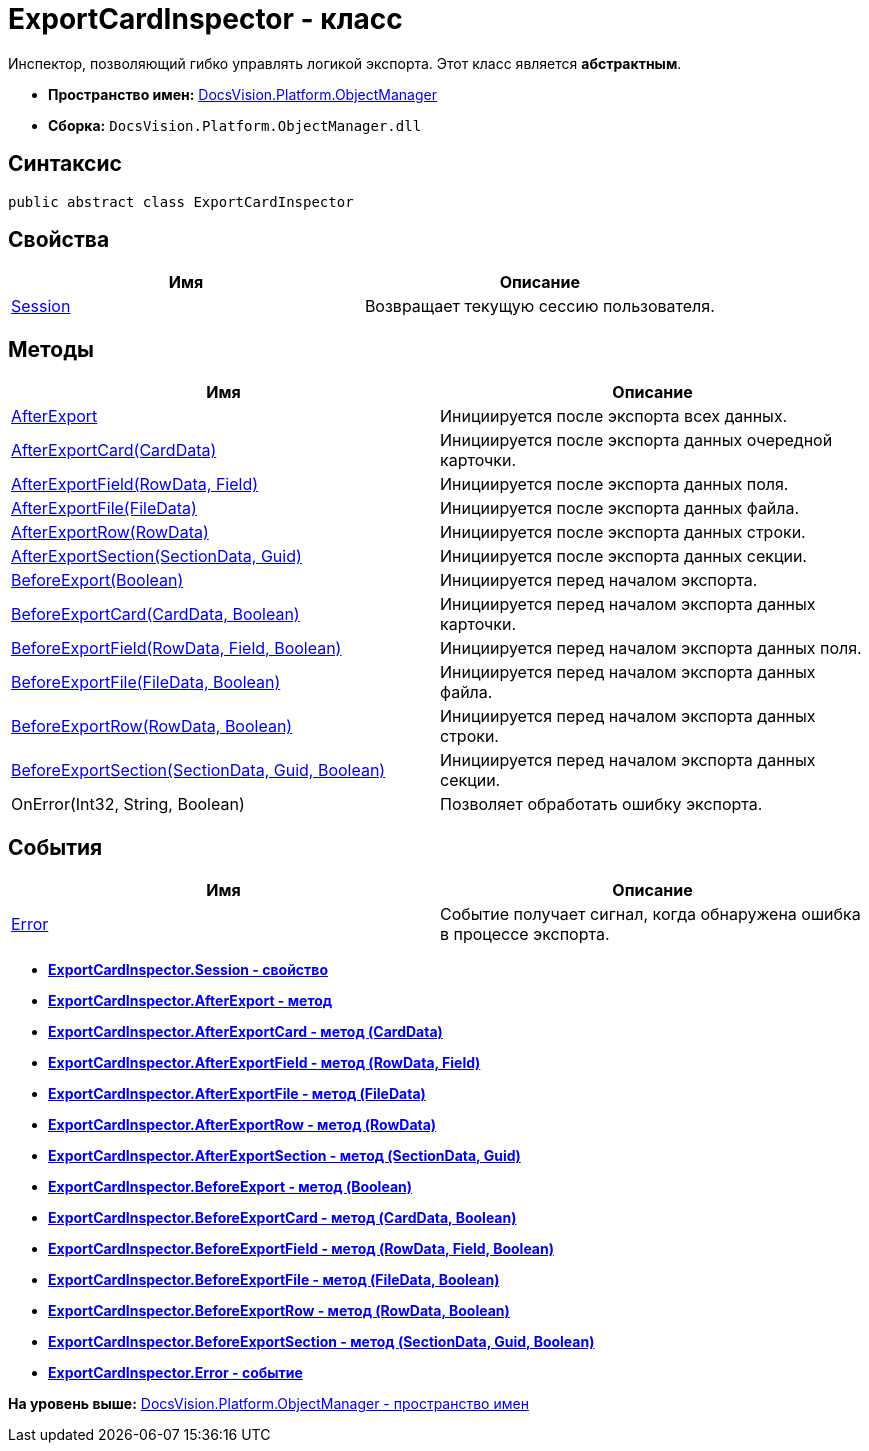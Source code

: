 = ExportCardInspector - класс

Инспектор, позволяющий гибко управлять логикой экспорта. Этот класс является [.keyword]*абстрактным*.

* [.keyword]*Пространство имен:* xref:api/DocsVision/Platform/ObjectManager/ObjectManager_NS.adoc[DocsVision.Platform.ObjectManager]
* [.keyword]*Сборка:* [.ph .filepath]`DocsVision.Platform.ObjectManager.dll`

== Синтаксис

[source,pre,codeblock,language-csharp]
----
public abstract class ExportCardInspector
----

== Свойства

[cols=",",options="header",]
|===
|Имя |Описание
|xref:ExportCardInspector.Session_PR.adoc[Session] |Возвращает текущую сессию пользователя.
|===

== Методы

[cols=",",options="header",]
|===
|Имя |Описание
|xref:ExportCardInspector.AfterExport_MT.adoc[AfterExport] |Инициируется после экспорта всех данных.
|xref:ExportCardInspector.AfterExportCard_MT.adoc[AfterExportCard(CardData)] |Инициируется после экспорта данных очередной карточки.
|xref:ExportCardInspector.AfterExportField_MT.adoc[AfterExportField(RowData, Field)] |Инициируется после экспорта данных поля.
|xref:ExportCardInspector.AfterExportFile_MT.adoc[AfterExportFile(FileData)] |Инициируется после экспорта данных файла.
|xref:ExportCardInspector.AfterExportRow_MT.adoc[AfterExportRow(RowData)] |Инициируется после экспорта данных строки.
|xref:ExportCardInspector.AfterExportSection_MT.adoc[AfterExportSection(SectionData, Guid)] |Инициируется после экспорта данных секции.
|xref:ExportCardInspector.BeforeExport_MT.adoc[BeforeExport(Boolean)] |Инициируется перед началом экспорта.
|xref:ExportCardInspector.BeforeExportCard_MT.adoc[BeforeExportCard(CardData, Boolean)] |Инициируется перед началом экспорта данных карточки.
|xref:ExportCardInspector.BeforeExportField_MT.adoc[BeforeExportField(RowData, Field, Boolean)] |Инициируется перед началом экспорта данных поля.
|xref:ExportCardInspector.BeforeExportFile_MT.adoc[BeforeExportFile(FileData, Boolean)] |Инициируется перед началом экспорта данных файла.
|xref:ExportCardInspector.BeforeExportRow_MT.adoc[BeforeExportRow(RowData, Boolean)] |Инициируется перед началом экспорта данных строки.
|xref:ExportCardInspector.BeforeExportSection_MT.adoc[BeforeExportSection(SectionData, Guid, Boolean)] |Инициируется перед началом экспорта данных секции.
|OnError(Int32, String, Boolean) |Позволяет обработать ошибку экспорта.
|===

== События

[cols=",",options="header",]
|===
|Имя |Описание
|xref:ExportCardInspector.Error_EV.adoc[Error] |Событие получает сигнал, когда обнаружена ошибка в процессе экспорта.
|===

* *xref:../../../../api/DocsVision/Platform/ObjectManager/ExportCardInspector.Session_PR.adoc[ExportCardInspector.Session - свойство]* +
* *xref:../../../../api/DocsVision/Platform/ObjectManager/ExportCardInspector.AfterExport_MT.adoc[ExportCardInspector.AfterExport - метод]* +
* *xref:../../../../api/DocsVision/Platform/ObjectManager/ExportCardInspector.AfterExportCard_MT.adoc[ExportCardInspector.AfterExportCard - метод (CardData)]* +
* *xref:../../../../api/DocsVision/Platform/ObjectManager/ExportCardInspector.AfterExportField_MT.adoc[ExportCardInspector.AfterExportField - метод (RowData, Field)]* +
* *xref:../../../../api/DocsVision/Platform/ObjectManager/ExportCardInspector.AfterExportFile_MT.adoc[ExportCardInspector.AfterExportFile - метод (FileData)]* +
* *xref:../../../../api/DocsVision/Platform/ObjectManager/ExportCardInspector.AfterExportRow_MT.adoc[ExportCardInspector.AfterExportRow - метод (RowData)]* +
* *xref:../../../../api/DocsVision/Platform/ObjectManager/ExportCardInspector.AfterExportSection_MT.adoc[ExportCardInspector.AfterExportSection - метод (SectionData, Guid)]* +
* *xref:../../../../api/DocsVision/Platform/ObjectManager/ExportCardInspector.BeforeExport_MT.adoc[ExportCardInspector.BeforeExport - метод (Boolean)]* +
* *xref:../../../../api/DocsVision/Platform/ObjectManager/ExportCardInspector.BeforeExportCard_MT.adoc[ExportCardInspector.BeforeExportCard - метод (CardData, Boolean)]* +
* *xref:../../../../api/DocsVision/Platform/ObjectManager/ExportCardInspector.BeforeExportField_MT.adoc[ExportCardInspector.BeforeExportField - метод (RowData, Field, Boolean)]* +
* *xref:../../../../api/DocsVision/Platform/ObjectManager/ExportCardInspector.BeforeExportFile_MT.adoc[ExportCardInspector.BeforeExportFile - метод (FileData, Boolean)]* +
* *xref:../../../../api/DocsVision/Platform/ObjectManager/ExportCardInspector.BeforeExportRow_MT.adoc[ExportCardInspector.BeforeExportRow - метод (RowData, Boolean)]* +
* *xref:../../../../api/DocsVision/Platform/ObjectManager/ExportCardInspector.BeforeExportSection_MT.adoc[ExportCardInspector.BeforeExportSection - метод (SectionData, Guid, Boolean)]* +
* *xref:../../../../api/DocsVision/Platform/ObjectManager/ExportCardInspector.Error_EV.adoc[ExportCardInspector.Error - событие]* +

*На уровень выше:* xref:../../../../api/DocsVision/Platform/ObjectManager/ObjectManager_NS.adoc[DocsVision.Platform.ObjectManager - пространство имен]
